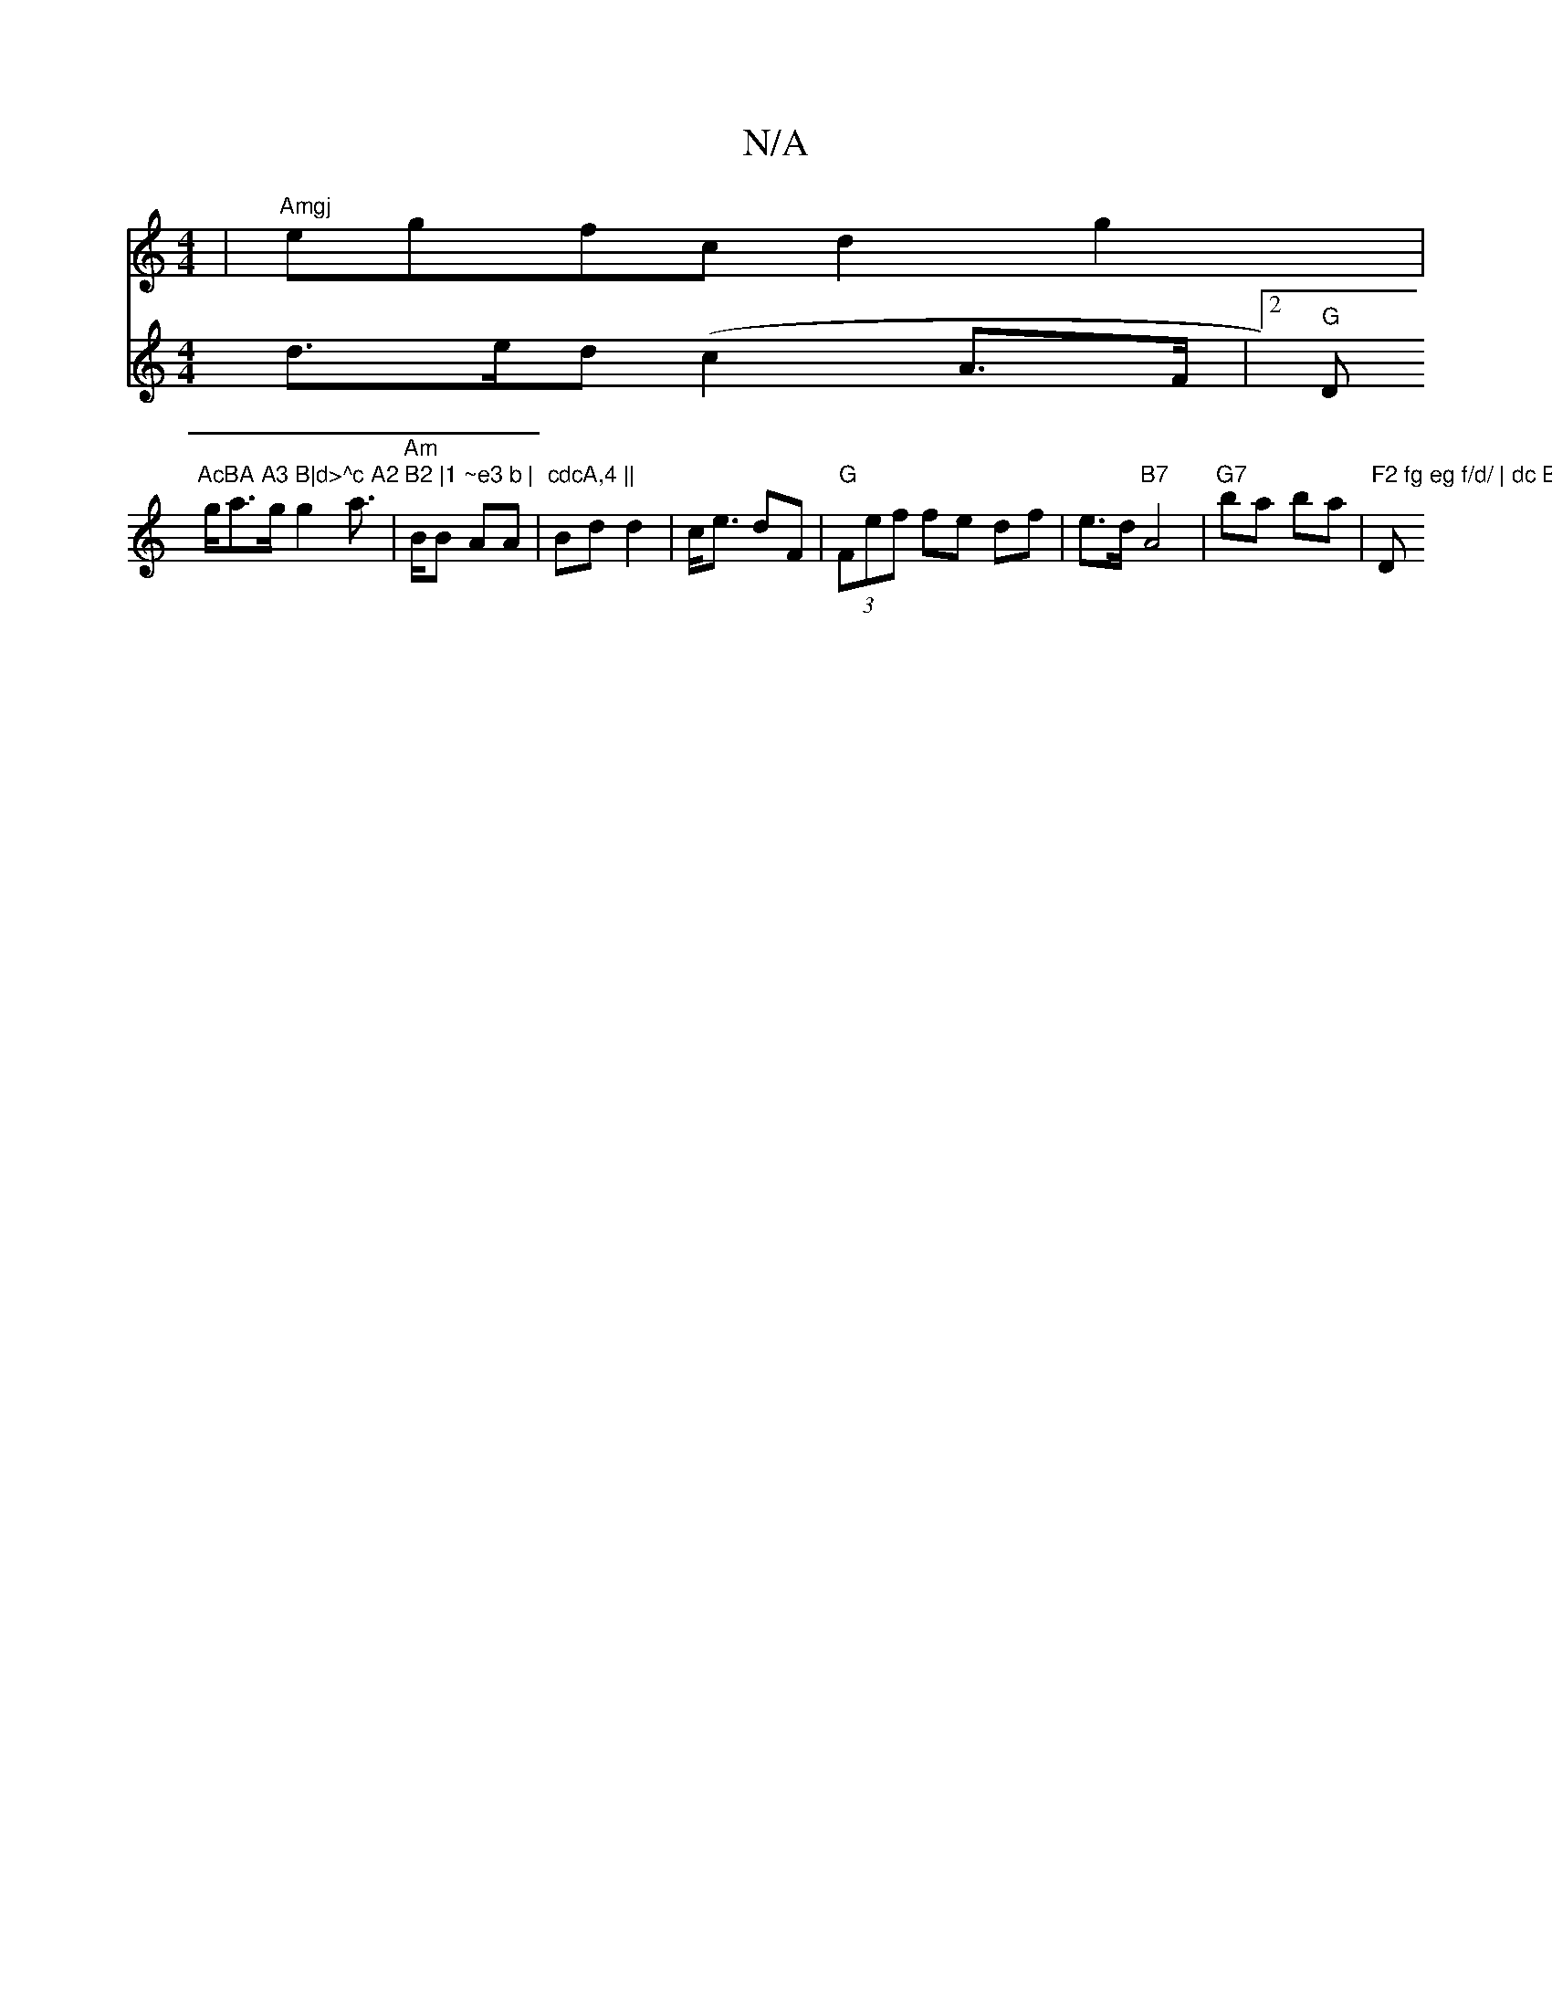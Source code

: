 X:1
T:N/A
M:4/4
R:N/A
K:Cmajor
 | "Amgj"egfc d2 g2 |
V:62 d>ed (c2 A>F |2 "G"D"AcBA A3 B|d>^c A2 B2 |1 ~e3 b |
g/a>g g2 a>2|"Am"BB AA | "cdcA,4 ||
Bd d2|c<e dF | "G"(3Fef fe df | e>d "B7"A4|
"G7"ba ba|"F2 fg eg f/d/ | dc B,D,CF|"Dm
